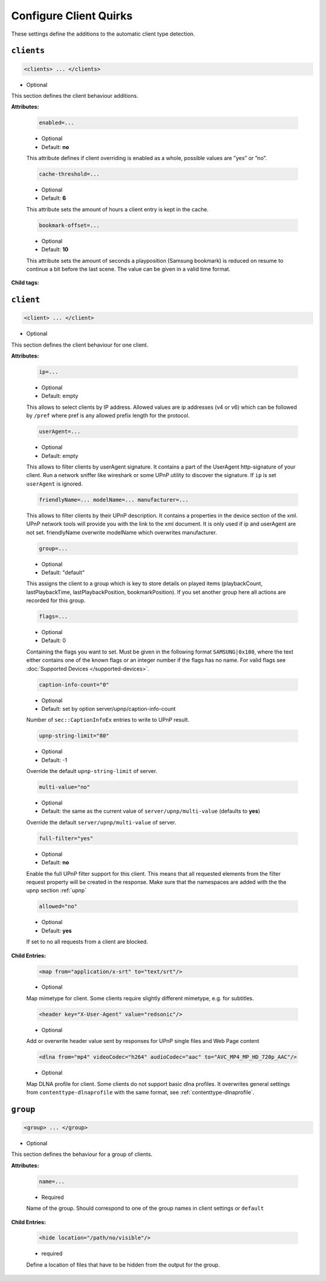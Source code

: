 .. index:: Client Configuration

Configure Client Quirks
=======================

These settings define the additions to the automatic client type detection.

.. _clients:

``clients``
~~~~~~~~~~~

.. code-block:: xml

    <clients> ... </clients>

* Optional

This section defines the client behaviour additions.

**Attributes:**

    .. code:: xml

        enabled=...

    * Optional
    * Default: **no**

    This attribute defines if client overriding is enabled as a whole, possible values are ”yes” or ”no”.


    .. code:: xml

        cache-threshold=...

    * Optional
    * Default: **6**

    This attribute sets the amount of hours a client entry is kept in the cache.


    .. code:: xml

        bookmark-offset=...

    * Optional
    * Default: **10**

    This attribute sets the amount of seconds a playposition (Samsung bookmark) is reduced on resume to continue a bit before the last scene.
    The value can be given in a valid time format.

**Child tags:**

``client``
~~~~~~~~~~

.. code-block:: xml

    <client> ... </client>

* Optional

This section defines the client behaviour for one client.

**Attributes:**

    .. code:: xml

        ip=...
    
    * Optional
    * Default: empty
    
    This allows to select clients by IP address. Allowed values are ip addresses (v4 or v6) which can be followed by ``/pref`` where pref is any allowed prefix length for the protocol.

    .. code:: xml

        userAgent=...

    * Optional
    * Default: empty

    This allows to filter clients by userAgent signature. It contains a part of the UserAgent http-signature of your client.
    Run a network sniffer like wireshark or some UPnP utility to discover the signature.
    If ``ip`` is set ``userAgent`` is ignored.

    .. code:: xml

        friendlyName=... modelName=... manufacturer=...

    This allows to filter clients by their UPnP description. It contains a properties in the device section of the xml.
    UPnP network tools will provide you with the link to the xml document.
    It is only used if ip and userAgent are not set. friendlyName overwrite modelName which overwrites manufacturer.

    .. code:: xml

        group=...

    * Optional
    * Default: "default"

    This assigns the client to a group which is key to store details on played items (playbackCount, lastPlaybackTime, lastPlaybackPosition, bookmarkPosition).
    If you set another group here all actions are recorded for this group.

    .. code:: xml
    
        flags=...

    * Optional
    * Default: 0
    
    Containing the flags you want to set. Must be given in the following format ``SAMSUNG|0x100``, where the text either contains 
    one of the known flags or an integer number if the flags has no name.
    For valid flags see :doc:`Supported Devices </supported-devices>`.

    .. code:: xml

        caption-info-count="0"

    * Optional

    * Default: set by option server/upnp/caption-info-count

    Number of ``sec::CaptionInfoEx`` entries to write to UPnP result.

    .. code:: xml

        upnp-string-limit="80"

    * Optional

    * Default: -1

    Override the default ``upnp-string-limit`` of server.

    .. code:: xml

        multi-value="no"

    * Optional

    * Default: the same as the current value of ``server/upnp/multi-value`` (defaults to **yes**)

    Override the default ``server/upnp/multi-value`` of server.

    .. code:: xml

        full-filter="yes"

    * Optional

    * Default: **no**

    Enable the full UPnP filter support for this client. This means that all requested
    elements from the filter request property will be created in the response.
    Make sure that the namespaces are added with the the upnp section :ref:`upnp`

    .. code:: xml

        allowed="no"

    * Optional

    * Default: **yes**

    If set to no all requests from a client are blocked.


**Child Entries:**

    .. code:: xml

        <map from="application/x-srt" to="text/srt"/>

    * Optional

    Map mimetype for client. Some clients require slightly different mimetype, e.g. for subtitles.

    .. code:: xml

        <header key="X-User-Agent" value="redsonic"/>

    * Optional

    Add or overwrite header value sent by responses for UPnP single files and Web Page content

    .. code:: xml

        <dlna from="mp4" videoCodec="h264" audioCodec="aac" to="AVC_MP4_MP_HD_720p_AAC"/>

    * Optional

    Map DLNA profile for client. Some clients do not support basic dlna profiles.
    It overwrites general settings from ``contenttype-dlnaprofile`` with the same format, see :ref:`contenttype-dlnaprofile`.

``group``
~~~~~~~~~~

.. code-block:: xml

    <group> ... </group>

* Optional

This section defines the behaviour for a group of clients.

**Attributes:**

    .. code:: xml

        name=...

    * Required

    Name of the group. Should correspond to one of the group names in client settings or ``default``

**Child Entries:**

    .. code:: xml

        <hide location="/path/no/visible"/>

    * required

    Define a location of files that have to be hidden from the output for the group.
